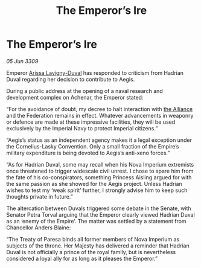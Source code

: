 :PROPERTIES:
:ID:       e85450a9-e532-4edc-b42b-26fc27bd37af
:END:
#+title: The Emperor’s Ire
#+filetags: :galnet:

* The Emperor’s Ire

/05 Jun 3309/

Emperor [[id:34f3cfdd-0536-40a9-8732-13bf3a5e4a70][Arissa Lavigny-Duval]] has responded to criticism from Hadrian Duval regarding her decision to contribute to Aegis. 

During a public address at the opening of a naval research and development complex on Achenar, the Emperor stated: 

“For the avoidance of doubt, my decree to halt interaction with [[id:1d726aa0-3e07-43b4-9b72-074046d25c3c][the Alliance]] and the Federation remains in effect. Whatever advancements in weaponry or defence are made at these impressive facilities, they will be used exclusively by the Imperial Navy to protect Imperial citizens.” 

“Aegis’s status as an independent agency makes it a legal exception under the Cornelius-Lasky Convention. Only a small fraction of the Empire’s military expenditure is being devoted to Aegis’s anti-xeno forces.” 

“As for Hadrian Duval, some may recall when his Nova Imperium extremists once threatened to trigger widescale civil unrest. I chose to spare him from the fate of his co-conspirators, something Princess Aisling argued for with the same passion as she showed for the Aegis project. Unless Hadrian wishes to test my ‘weak spirit’ further, I strongly advise him to keep such thoughts private in future.” 

The altercation between Duvals triggered some debate in the Senate, with Senator Petra Torval arguing that the Emperor clearly viewed Hadrian Duval as an ‘enemy of the Empire’. The matter was settled by a statement from Chancellor Anders Blaine: 

“The Treaty of Paresa binds all former members of Nova Imperium as subjects of the throne. Her Majesty has delivered a reminder that Hadrian Duval is not officially a prince of the royal family, but is nevertheless considered a loyal ally for as long as it pleases the Emperor.”
